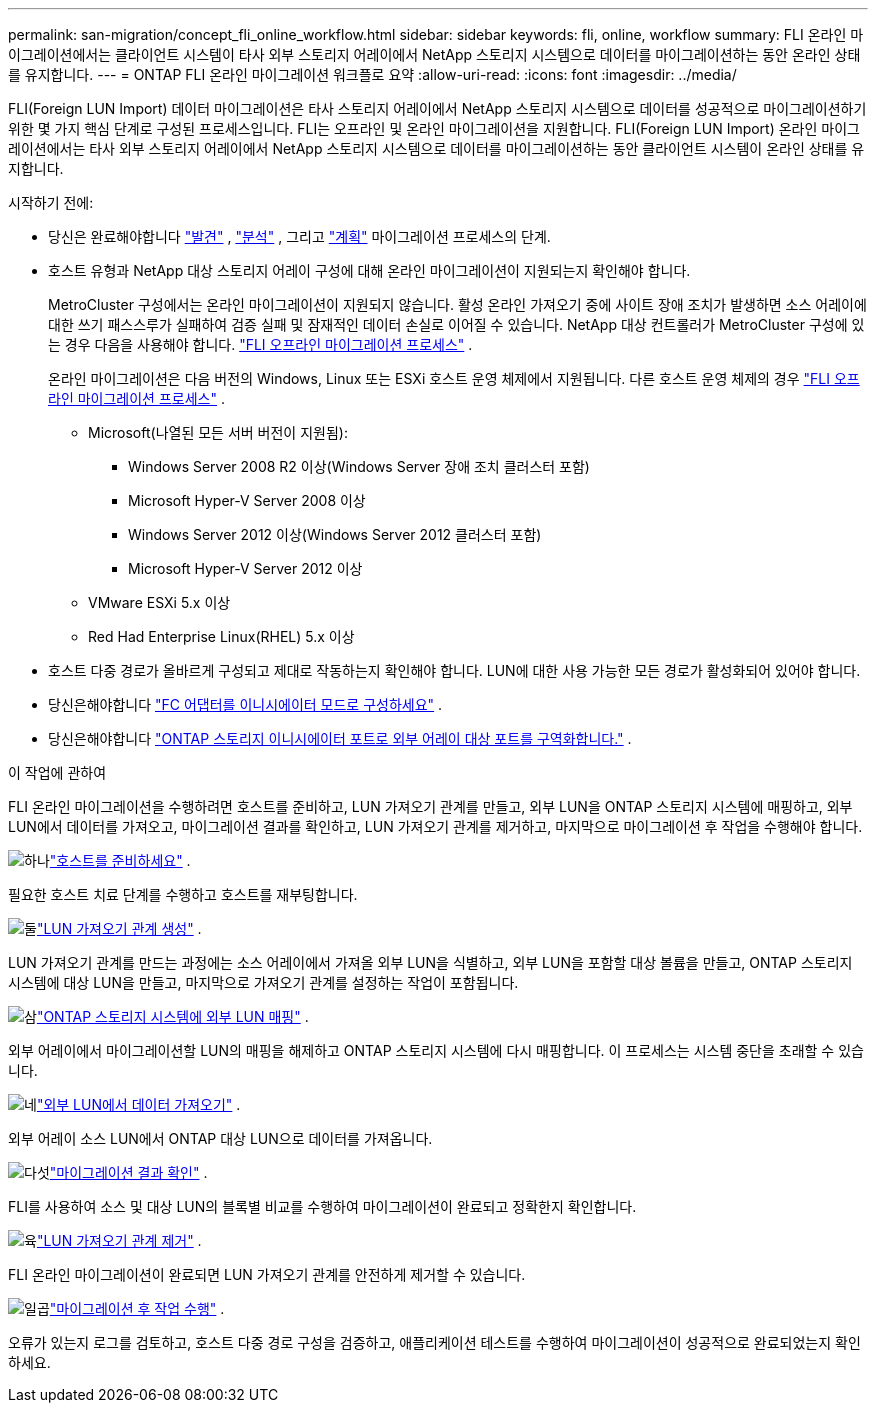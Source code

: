 ---
permalink: san-migration/concept_fli_online_workflow.html 
sidebar: sidebar 
keywords: fli, online, workflow 
summary: FLI 온라인 마이그레이션에서는 클라이언트 시스템이 타사 외부 스토리지 어레이에서 NetApp 스토리지 시스템으로 데이터를 마이그레이션하는 동안 온라인 상태를 유지합니다. 
---
= ONTAP FLI 온라인 마이그레이션 워크플로 요약
:allow-uri-read: 
:icons: font
:imagesdir: ../media/


[role="lead"]
FLI(Foreign LUN Import) 데이터 마이그레이션은 타사 스토리지 어레이에서 NetApp 스토리지 시스템으로 데이터를 성공적으로 마이그레이션하기 위한 몇 가지 핵심 단계로 구성된 프로세스입니다. FLI는 오프라인 및 온라인 마이그레이션을 지원합니다. FLI(Foreign LUN Import) 온라인 마이그레이션에서는 타사 외부 스토리지 어레이에서 NetApp 스토리지 시스템으로 데이터를 마이그레이션하는 동안 클라이언트 시스템이 온라인 상태를 유지합니다.

.시작하기 전에:
* 당신은 완료해야합니다 link:concept_migration_discover_phase_workflow.html["발견"] , link:concept_migration_analyze_phase_workflow.html["분석"] , 그리고 link:concept_migration_plan_phase_workflow.html["계획"] 마이그레이션 프로세스의 단계.
* 호스트 유형과 NetApp 대상 스토리지 어레이 구성에 대해 온라인 마이그레이션이 지원되는지 확인해야 합니다.
+
MetroCluster 구성에서는 온라인 마이그레이션이 지원되지 않습니다. 활성 온라인 가져오기 중에 사이트 장애 조치가 발생하면 소스 어레이에 대한 쓰기 패스스루가 실패하여 검증 실패 및 잠재적인 데이터 손실로 이어질 수 있습니다. NetApp 대상 컨트롤러가 MetroCluster 구성에 있는 경우 다음을 사용해야 합니다. link:prepare-host-offline-migration.html["FLI 오프라인 마이그레이션 프로세스"] .

+
온라인 마이그레이션은 다음 버전의 Windows, Linux 또는 ESXi 호스트 운영 체제에서 지원됩니다. 다른 호스트 운영 체제의 경우 link:prepare-host-offline-migration.html["FLI 오프라인 마이그레이션 프로세스"] .

+
** Microsoft(나열된 모든 서버 버전이 지원됨):
+
*** Windows Server 2008 R2 이상(Windows Server 장애 조치 클러스터 포함)
*** Microsoft Hyper-V Server 2008 이상
*** Windows Server 2012 이상(Windows Server 2012 클러스터 포함)
*** Microsoft Hyper-V Server 2012 이상


** VMware ESXi 5.x 이상
** Red Had Enterprise Linux(RHEL) 5.x 이상


* 호스트 다중 경로가 올바르게 구성되고 제대로 작동하는지 확인해야 합니다. LUN에 대한 사용 가능한 모든 경로가 활성화되어 있어야 합니다.
* 당신은해야합니다 link:configure-fc-adapter-initiator.html["FC 어댑터를 이니시에이터 모드로 구성하세요"] .
* 당신은해야합니다 link:concept_target_and_initiator_port_zoning.html["ONTAP 스토리지 이니시에이터 포트로 외부 어레이 대상 포트를 구역화합니다."] .


.이 작업에 관하여
FLI 온라인 마이그레이션을 수행하려면 호스트를 준비하고, LUN 가져오기 관계를 만들고, 외부 LUN을 ONTAP 스토리지 시스템에 매핑하고, 외부 LUN에서 데이터를 가져오고, 마이그레이션 결과를 확인하고, LUN 가져오기 관계를 제거하고, 마지막으로 마이그레이션 후 작업을 수행해야 합니다.

.image:https://raw.githubusercontent.com/NetAppDocs/common/main/media/number-1.png["하나"]link:prepare-host-online-migration.html["호스트를 준비하세요"] .
[role="quick-margin-para"]
필요한 호스트 치료 단계를 수행하고 호스트를 재부팅합니다.

.image:https://raw.githubusercontent.com/NetAppDocs/common/main/media/number-2.png["둘"]link:create-lun-import-relationship-online.html["LUN 가져오기 관계 생성"] .
[role="quick-margin-para"]
LUN 가져오기 관계를 만드는 과정에는 소스 어레이에서 가져올 외부 LUN을 식별하고, 외부 LUN을 포함할 대상 볼륨을 만들고, ONTAP 스토리지 시스템에 대상 LUN을 만들고, 마지막으로 가져오기 관계를 설정하는 작업이 포함됩니다.

.image:https://raw.githubusercontent.com/NetAppDocs/common/main/media/number-3.png["삼"]link:map-source-lun-to-destination-online-migration.html["ONTAP 스토리지 시스템에 외부 LUN 매핑"] .
[role="quick-margin-para"]
외부 어레이에서 마이그레이션할 LUN의 매핑을 해제하고 ONTAP 스토리지 시스템에 다시 매핑합니다. 이 프로세스는 시스템 중단을 초래할 수 있습니다.

.image:https://raw.githubusercontent.com/NetAppDocs/common/main/media/number-4.png["네"]link:task_fli_online_importing_the_data.html["외부 LUN에서 데이터 가져오기"] .
[role="quick-margin-para"]
외부 어레이 소스 LUN에서 ONTAP 대상 LUN으로 데이터를 가져옵니다.

.image:https://raw.githubusercontent.com/NetAppDocs/common/main/media/number-5.png["다섯"]link:task_fli_online_verifying_migration_results.html["마이그레이션 결과 확인"] .
[role="quick-margin-para"]
FLI를 사용하여 소스 및 대상 LUN의 블록별 비교를 수행하여 마이그레이션이 완료되고 정확한지 확인합니다.

.image:https://raw.githubusercontent.com/NetAppDocs/common/main/media/number-6.png["육"]link:remove-lun-import-relationship-online.html["LUN 가져오기 관계 제거"] .
[role="quick-margin-para"]
FLI 온라인 마이그레이션이 완료되면 LUN 가져오기 관계를 안전하게 제거할 수 있습니다.

.image:https://raw.githubusercontent.com/NetAppDocs/common/main/media/number-7.png["일곱"]link:concept_fli_online_post_migration_tasks.html["마이그레이션 후 작업 수행"] .
[role="quick-margin-para"]
오류가 있는지 로그를 검토하고, 호스트 다중 경로 구성을 검증하고, 애플리케이션 테스트를 수행하여 마이그레이션이 성공적으로 완료되었는지 확인하세요.
